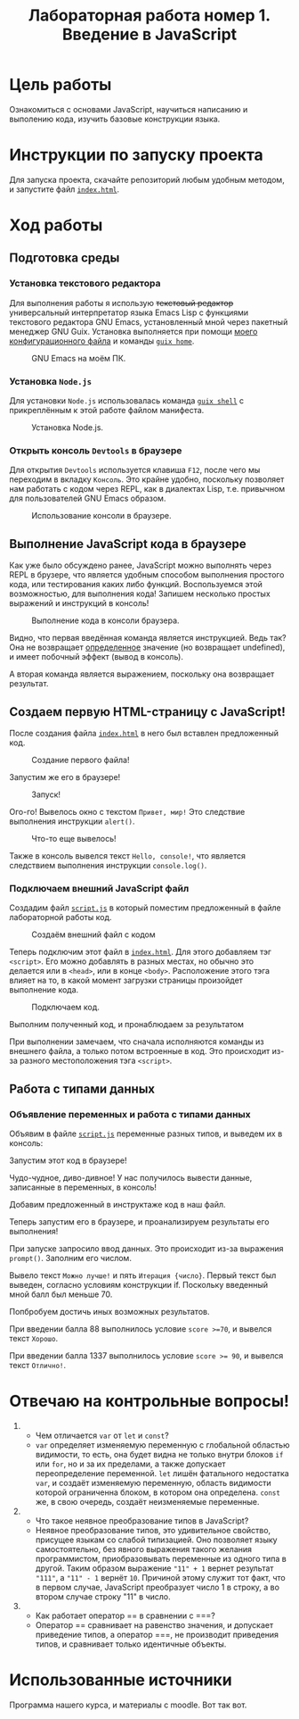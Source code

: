 #+title: Лабораторная работа номер 1. Введение в JavaScript

* Цель работы
Ознакомиться с основами JavaScript, научиться написанию и выполению
кода, изучить базовые конструкции языка.

* Инструкции по запуску проекта
Для запуска проекта, скачайте репозиторий любым удобным методом, и
запустите файл [[file:index.html][=index.html=]].

* Ход работы

** Подготовка среды
*** Установка текстового редактора
Для выполнения работы я использую +текстовый редактор+ универсальный
интерпретатор языка Emacs Lisp с функциями текстового редактора GNU
Emacs, установленный мной через пакетный менеджер GNU Guix. Установка
выполняется при помощи [[https://git.disroot.org/lesikedelweiss/dotfiles][моего конфигурационного файла]] и команды [[https://guix.gnu.org/manual/devel/en/html_node/Invoking-guix-home.html][~guix
home~]].

#+CAPTION: GNU Emacs на моём ПК.
#+NAME: fig:emacs
[[./images/emacs.png]]

*** Установка =Node.js=
Для установки =Node.js= использовалась команда [[https://guix.gnu.org/manual/devel/en/html_node/Invoking-guix-shell.html][~guix shell~]] с
прикреплённым к этой работе файлом манифеста.

#+CAPTION: Установка Node.js.
#+NAME: fig:node
[[./images/shell.png]]


*** Открыть консоль =Devtools= в браузере
Для открытия =Devtools= используется клавиша =F12=, после чего мы
переходим в вкладку =Консоль=. Это крайне удобно, поскольку позволяет
нам работать с кодом через REPL, как в диалектах Lisp, т.е. привычном
для пользователей GNU Emacs образом.

#+CAPTION: Использование консоли в браузере.
#+NAME: fig:console
[[./images/console.png]]

** Выполнение JavaScript кода в браузере
Как уже было обсуждено ранее, JavaScript можно выполнять через REPL в
брузере, что является удобным способом выполнения простого кода, или
тестирования каких либо функций. Воспользуемся этой возможностью, для
выполнения кода! Запишем несколько простых выражений и инструкций в
консоль!

#+CAPTION: Выполнение кода в консоли браузера.
#+NAME: fig:browser_simple_eval
[[./images/browser_simple.png]]

Видно, что первая введённая команда является инструкцией. Ведь так?
Она не возвращает _определенное_ значение (но возвращает undefined), и
имеет побочный эффект (вывод в консоль).

А вторая команда является выражением, поскольку она возвращает
результат.

** Создаем первую HTML-страницу с JavaScript!
После создания файла [[./index.html][=index.html=]] в него был вставлен предложенный код.

#+CAPTION: Создание первого файла!
#+NAME: fig:first_html
[[./images/creating_first.png]]

Запустим же его в браузере!

#+CAPTION: Запуск!
#+NAME: fig:first_html_run
[[./images/creating_first_run.png]]

Ого-го! Вывелось окно с текстом =Привет, мир!= Это следствие
выполнения инструкции ~alert()~.

#+CAPTION: Что-то еще вывелось!
#+NAME: fig:first_html_run_console
[[./images/creating_first_run_2.png]]

Также в консоль вывелся текст =Hello, console!=, что является
следствием выполнения инструкции ~console.log()~.

*** Подключаем внешний JavaScript файл
Создадим файл [[./script.js][=script.js=]] в который поместим предложенный в файле
лабораторной работы код.

#+CAPTION: Создаём внешний файл с кодом
#+NAME: fig:ext_code
[[./images/creating_ext.png]]

Теперь подключим этот файл в [[file:index.html][=index.html=]]. Для этого добавляем тэг
~<script>~. Его можно добавлять в разных местах, но обычно это
делается или в ~<head>~, или в конце ~<body>~. Расположение этого тэга
влияет на то, в какой момент загрузки страницы произойдет выполнение
кода.

#+CAPTION: Подключаем код.
#+NAME: fig:ext_code_con
[[file:images/creating_ext_1.png]]

Выполним полученный код, и пронаблюдаем за результатом

[[file:images/creating_ext_2.png]]
[[file:images/creating_ext_3.png]]
[[file:images/creating_ext_4.png]]

При выполнении замечаем, что сначала исполняются команды из внешнего
файла, а только потом встроенные в код. Это происходит из-за разного
местоположения тэга ~<script>~.

** Работа с типами данных
*** Объявление переменных и работа с типами данных
Объявим в файле [[file:script.js][=script.js=]] переменные разных типов, и выведем их в консоль:

[[file:images/type_1.png]]

Запустим этот код в браузере!

[[file:images/type_2.png]]

Чудо-чудное, диво-дивное! У нас получилось вывести данные, записанные
в переменных, в консоль!

Добавим предложенный в инструктаже код в наш файл.

[[file:images/type_3.png]]

Теперь запустим его в браузере, и проанализируем результаты его
выполнения!

При запуске запросило ввод данных. Это происходит из-за выражения
~prompt()~. Заполним его числом.

[[file:images/type_4.png]]

Вывело текст =Можно лучше!= и пять =Итерация {число}=. Первый текст
был выведен, согласно условиям конструкции if. Поскольку введенный
мной балл был меньше 70.

[[file:images/type_5.png]]

Попбробуем достичь иных возможных результатов.

При введении балла 88 выполнилось условие ~score >=70~, и вывелся
текст =Хорошо=.

[[./images/type_6.png]]
[[./images/type_7.png]]

При введении балла 1337 выполнилось условие ~score >= 90~, и вывелся
текст =Отлично!=.

[[./images/type_8.png]]
[[./images/type_9.png]]

* Отвечаю на контрольные вопросы!

1. 
   + Чем отличаетcя =var= от =let= и =const=?
   + =var= определяет изменяемую переменную с глобальной областью
     видимости, то есть, она будет видна не только внутри блоков =if=
     или =for=, но и за их пределами, а также допускает
     переопределение переменной. =let= лишён фатального недостатка
     =var=, и создаёт изменяемую переменную, область видимости которой
     ограниченна блоком, в котором она определена. =const= же, в свою
     очередь, создаёт неизменяемые переменные.
2. 
   + Что такое неявное преобразование типов в JavaScript?
   + Неявное преобразование типов, это удивительное свойство, присущее
     языкам со слабой типизацией. Оно позволяет языку самостоятельно,
     без явного выражения такого желания программистом,
     приобразовывать переменные из одного типа в другой. Таким образом
     выражение ~"11" + 1~ вернет результат ~"111"~, а ~"11" - 1~
     вернёт ~10~. Причиной этому служит тот факт, что в первом случае,
     JavaScript преобразует число 1 в строку, а во втором случае
     строку "11" в число.
3. 
   + Как работает оператор ​=​= в сравнении с ​=​=​=?
   + Оператор ​=​= сравнивает на равенство значения, и допускает
     приведение типов, а оператор ​=​=​=, не производит приведения типов,
     и сравнивает только идентичные объекты.

* Использованные источники
Программа нашего курса, и материалы с moodle. Вот так вот.
